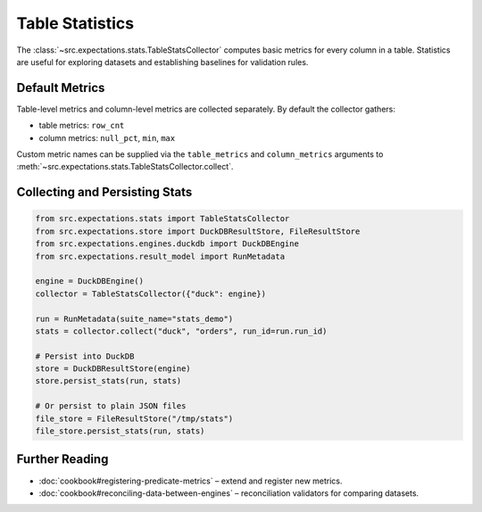 Table Statistics
================

The :class:`~src.expectations.stats.TableStatsCollector` computes basic metrics for every column in a table.
Statistics are useful for exploring datasets and establishing baselines for validation rules.

Default Metrics
---------------

Table-level metrics and column-level metrics are collected separately.  By default the
collector gathers:

* table metrics: ``row_cnt``
* column metrics: ``null_pct``, ``min``, ``max``

Custom metric names can be supplied via the ``table_metrics`` and ``column_metrics``
arguments to :meth:`~src.expectations.stats.TableStatsCollector.collect`.

Collecting and Persisting Stats
-------------------------------

.. code-block:: python

   from src.expectations.stats import TableStatsCollector
   from src.expectations.store import DuckDBResultStore, FileResultStore
   from src.expectations.engines.duckdb import DuckDBEngine
   from src.expectations.result_model import RunMetadata

   engine = DuckDBEngine()
   collector = TableStatsCollector({"duck": engine})

   run = RunMetadata(suite_name="stats_demo")
   stats = collector.collect("duck", "orders", run_id=run.run_id)

   # Persist into DuckDB
   store = DuckDBResultStore(engine)
   store.persist_stats(run, stats)

   # Or persist to plain JSON files
   file_store = FileResultStore("/tmp/stats")
   file_store.persist_stats(run, stats)

Further Reading
---------------

- :doc:`cookbook#registering-predicate-metrics` – extend and register new metrics.
- :doc:`cookbook#reconciling-data-between-engines` – reconciliation validators for comparing datasets.

